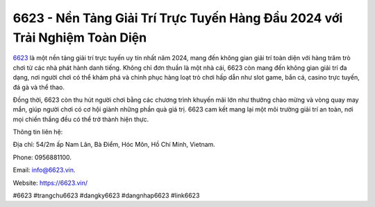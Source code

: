 6623 - Nền Tảng Giải Trí Trực Tuyến Hàng Đầu 2024 với Trải Nghiệm Toàn Diện
===================================

`6623 <https://6623.vin/>`_ là một nền tảng giải trí trực tuyến uy tín nhất năm 2024, mang đến không gian giải trí toàn diện với hàng trăm trò chơi từ các nhà phát hành danh tiếng. Không chỉ đơn thuần là một nhà cái, 6623 còn mang đến không gian giải trí đa dạng, nơi người chơi có thể khám phá và chinh phục hàng loạt trò chơi hấp dẫn như slot game, bắn cá, casino trực tuyến, đá gà và thể thao. 

Đồng thời, 6623 còn thu hút người chơi bằng các chương trình khuyến mãi lớn như thưởng chào mừng và vòng quay may mắn, giúp người chơi có cơ hội giành những phần quà giá trị. 6623 cam kết mang lại một môi trường giải trí an toàn, nơi mọi chiến thắng đều có thể trở thành hiện thực.

Thông tin liên hệ: 

Địa chỉ: 54/2m ấp Nam Lân, Bà Điểm, Hóc Môn, Hồ Chí Minh, Vietnam. 

Phone: 0956881100. 

Email: info@6623.vin. 

Website: https://6623.vin/

#6623 #trangchu6623 #dangky6623 #dangnhap6623 #link6623
